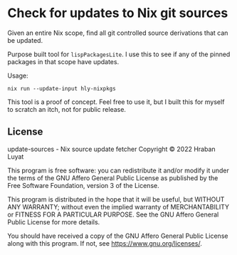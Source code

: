 * Check for updates to Nix git sources

Given an entire Nix scope, find all git controlled source derivations that can be updated.

Purpose built tool for =lispPackagesLite=. I use this to see if any of the pinned packages in that scope have updates.

Usage:

#+begin_src shell
nix run --update-input hly-nixpkgs
#+end_src

This tool is a proof of concept. Feel free to use it, but I built this for myself to scratch an itch, not for public release.

** License

update-sources - Nix source update fetcher
Copyright © 2022  Hraban Luyat

This program is free software: you can redistribute it and/or modify
it under the terms of the GNU Affero General Public License as published
by the Free Software Foundation, version 3 of the License.


This program is distributed in the hope that it will be useful,
but WITHOUT ANY WARRANTY; without even the implied warranty of
MERCHANTABILITY or FITNESS FOR A PARTICULAR PURPOSE.  See the
GNU Affero General Public License for more details.

You should have received a copy of the GNU Affero General Public License
along with this program.  If not, see <https://www.gnu.org/licenses/>.


